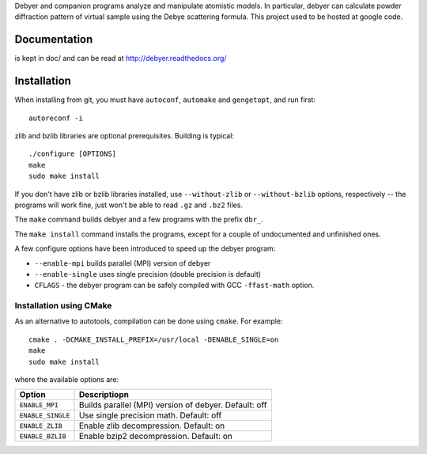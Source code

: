 Debyer and companion programs analyze and manipulate atomistic models.
In particular, debyer can calculate powder diffraction pattern of virtual sample using the Debye scattering formula.
This project used to be hosted at google code.

|travis-status|_

.. _travis-status: https://travis-ci.org/wojdyr/debyer/
.. |travis-status| image:: https://api.travis-ci.org/wojdyr/debyer.png

Documentation
=============

is kept in doc/ and can be read at http://debyer.readthedocs.org/

Installation
============

When installing from git, you must have ``autoconf``, ``automake`` and ``gengetopt``, and run first::

    autoreconf -i
 
zlib and bzlib libraries are optional prerequisites.
Building is typical::

    ./configure [OPTIONS]
    make
    sudo make install

If you don't have zlib or bzlib libraries installed, use ``--without-zlib`` or ``--without-bzlib`` options,
respectively -- the programs will work fine, just won't be able to read ``.gz`` and ``.bz2`` files.

The ``make`` command builds debyer and a few programs with the prefix ``dbr_``.

The ``make install`` command installs the programs, except for a couple of undocumented and unfinished ones.

A few configure options have been introduced to speed up the debyer program:

* ``--enable-mpi`` builds parallel (MPI) version of debyer
* ``--enable-single`` uses single precision (double precision is default)
* ``CFLAGS`` - the debyer program can be safely compiled with GCC ``-ffast-math`` option.

Installation using CMake
~~~~~~~~~~~~~~~~~~~~~~~~

As an alternative to autotools, compilation can be done using ``cmake``. For example::

    cmake . -DCMAKE_INSTALL_PREFIX=/usr/local -DENABLE_SINGLE=on
    make
    sudo make install

where the available options are:

================== ======================================================
Option             Descriptiopn
================== ======================================================
``ENABLE_MPI``     Builds parallel (MPI) version of debyer. Default: off
``ENABLE_SINGLE``  Use single precision math. Default: off
``ENABLE_ZLIB``    Enable zlib decompression. Default: on
``ENABLE_BZLIB``   Enable bzip2 decompression. Default: on
================== ======================================================
